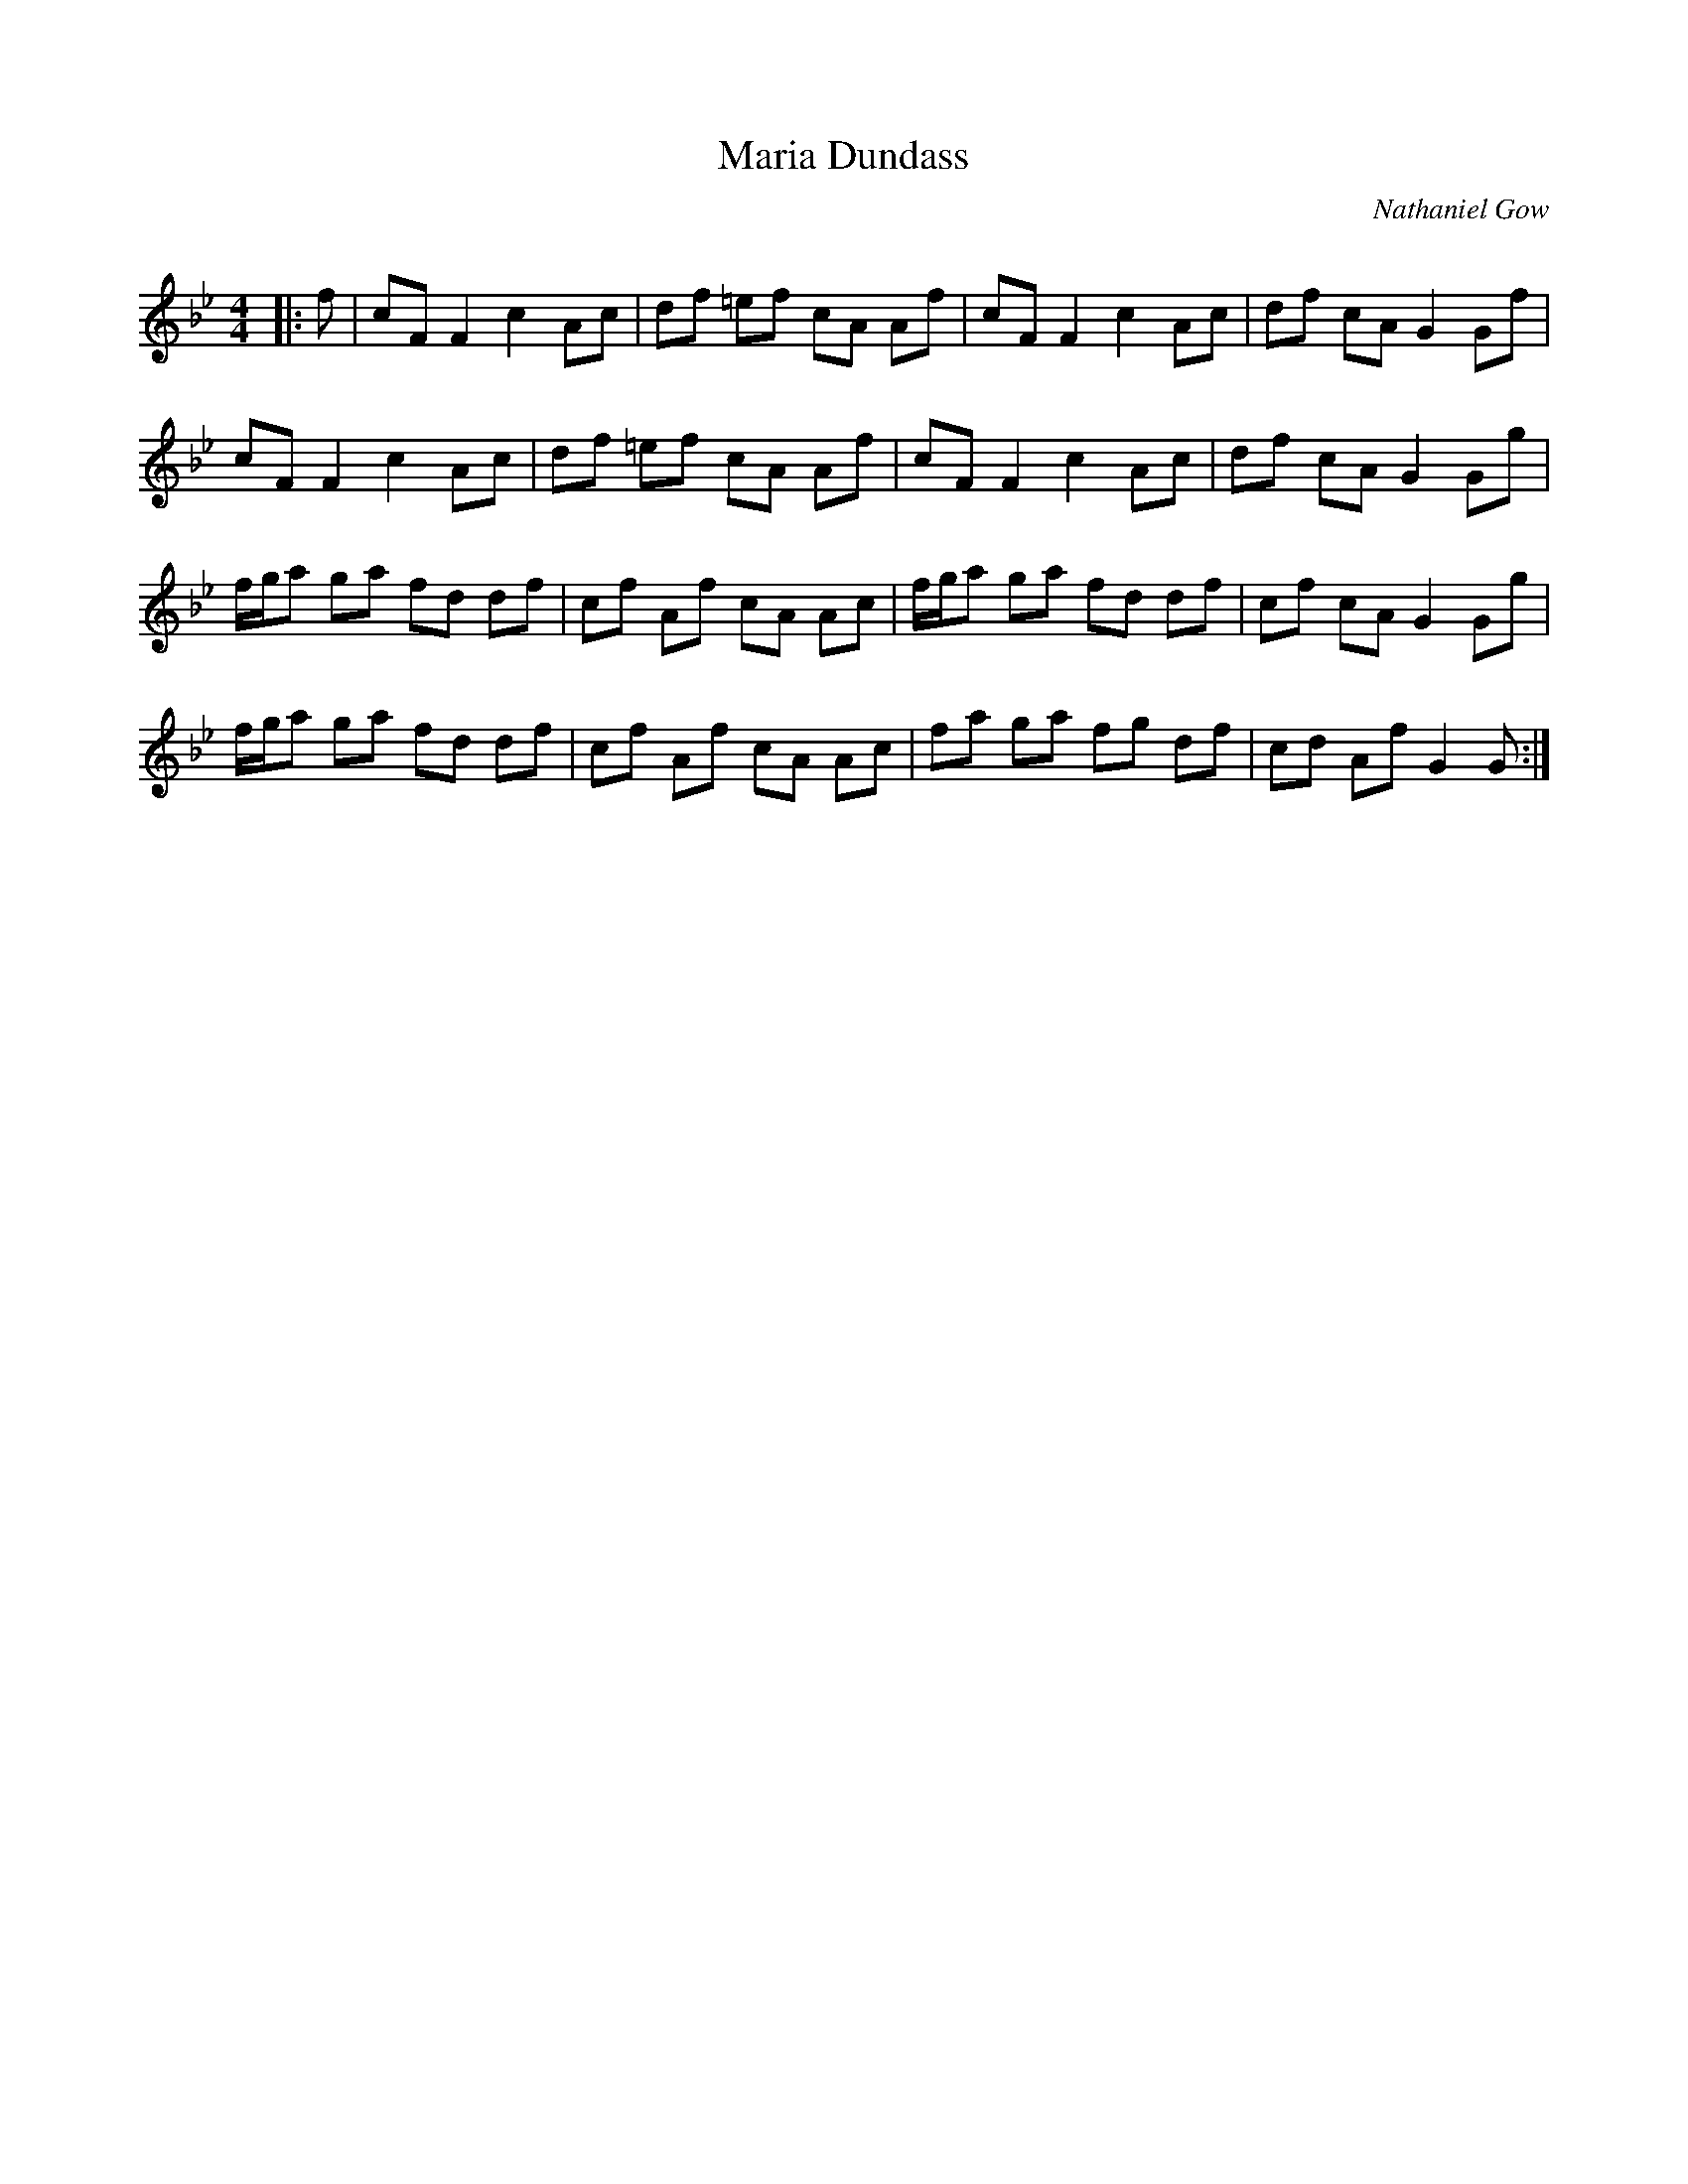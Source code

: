 X:1
T: Maria Dundass
C:Nathaniel Gow
R:Reel
Q: 232
K:Gm
M:4/4
L:1/8
|:f|cF F2 c2 Ac|df =ef cA Af|cF F2 c2 Ac|df cA G2 Gf|
cF F2 c2 Ac|df =ef cA Af|cF F2 c2 Ac|df cA G2 Gg|
f1/2g1/2a ga fd df|cf Af cA Ac|f1/2g1/2a ga fd df|cf cA G2 Gg|
f1/2g1/2a ga fd df|cf Af cA Ac|fa ga fg df|cd Af G2 G:|
